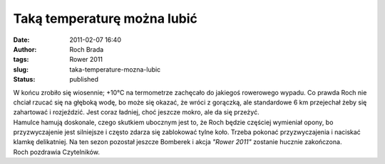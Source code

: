 Taką temperaturę można lubić
############################
:date: 2011-02-07 16:40
:author: Roch Brada
:tags: Rower 2011
:slug: taka-temperature-mozna-lubic
:status: published

| W końcu zrobiło się wiosennie; +10°C na termometrze zachęcało do jakiegoś rowerowego wypadu. Co prawda Roch nie chciał rzucać się na głęboką wodę, bo może się okazać, że wróci z gorączką, ale standardowe 6 km przejechał żeby się zahartować i rozjeździć. Jest coraz ładniej, choć jeszcze mokro, ale da się przeżyć.
| Hamulce hamują doskonale, czego skutkiem ubocznym jest to, że Roch będzie częściej wymieniał opony, bo przyzwyczajenie jest silniejsze i często zdarza się zablokować tylne koło. Trzeba pokonać przyzwyczajenia i naciskać klamkę delikatniej. Na ten sezon pozostał jeszcze Bomberek i akcja *"Rower 2011"* zostanie hucznie zakończona.
| Roch pozdrawia Czytelników.
